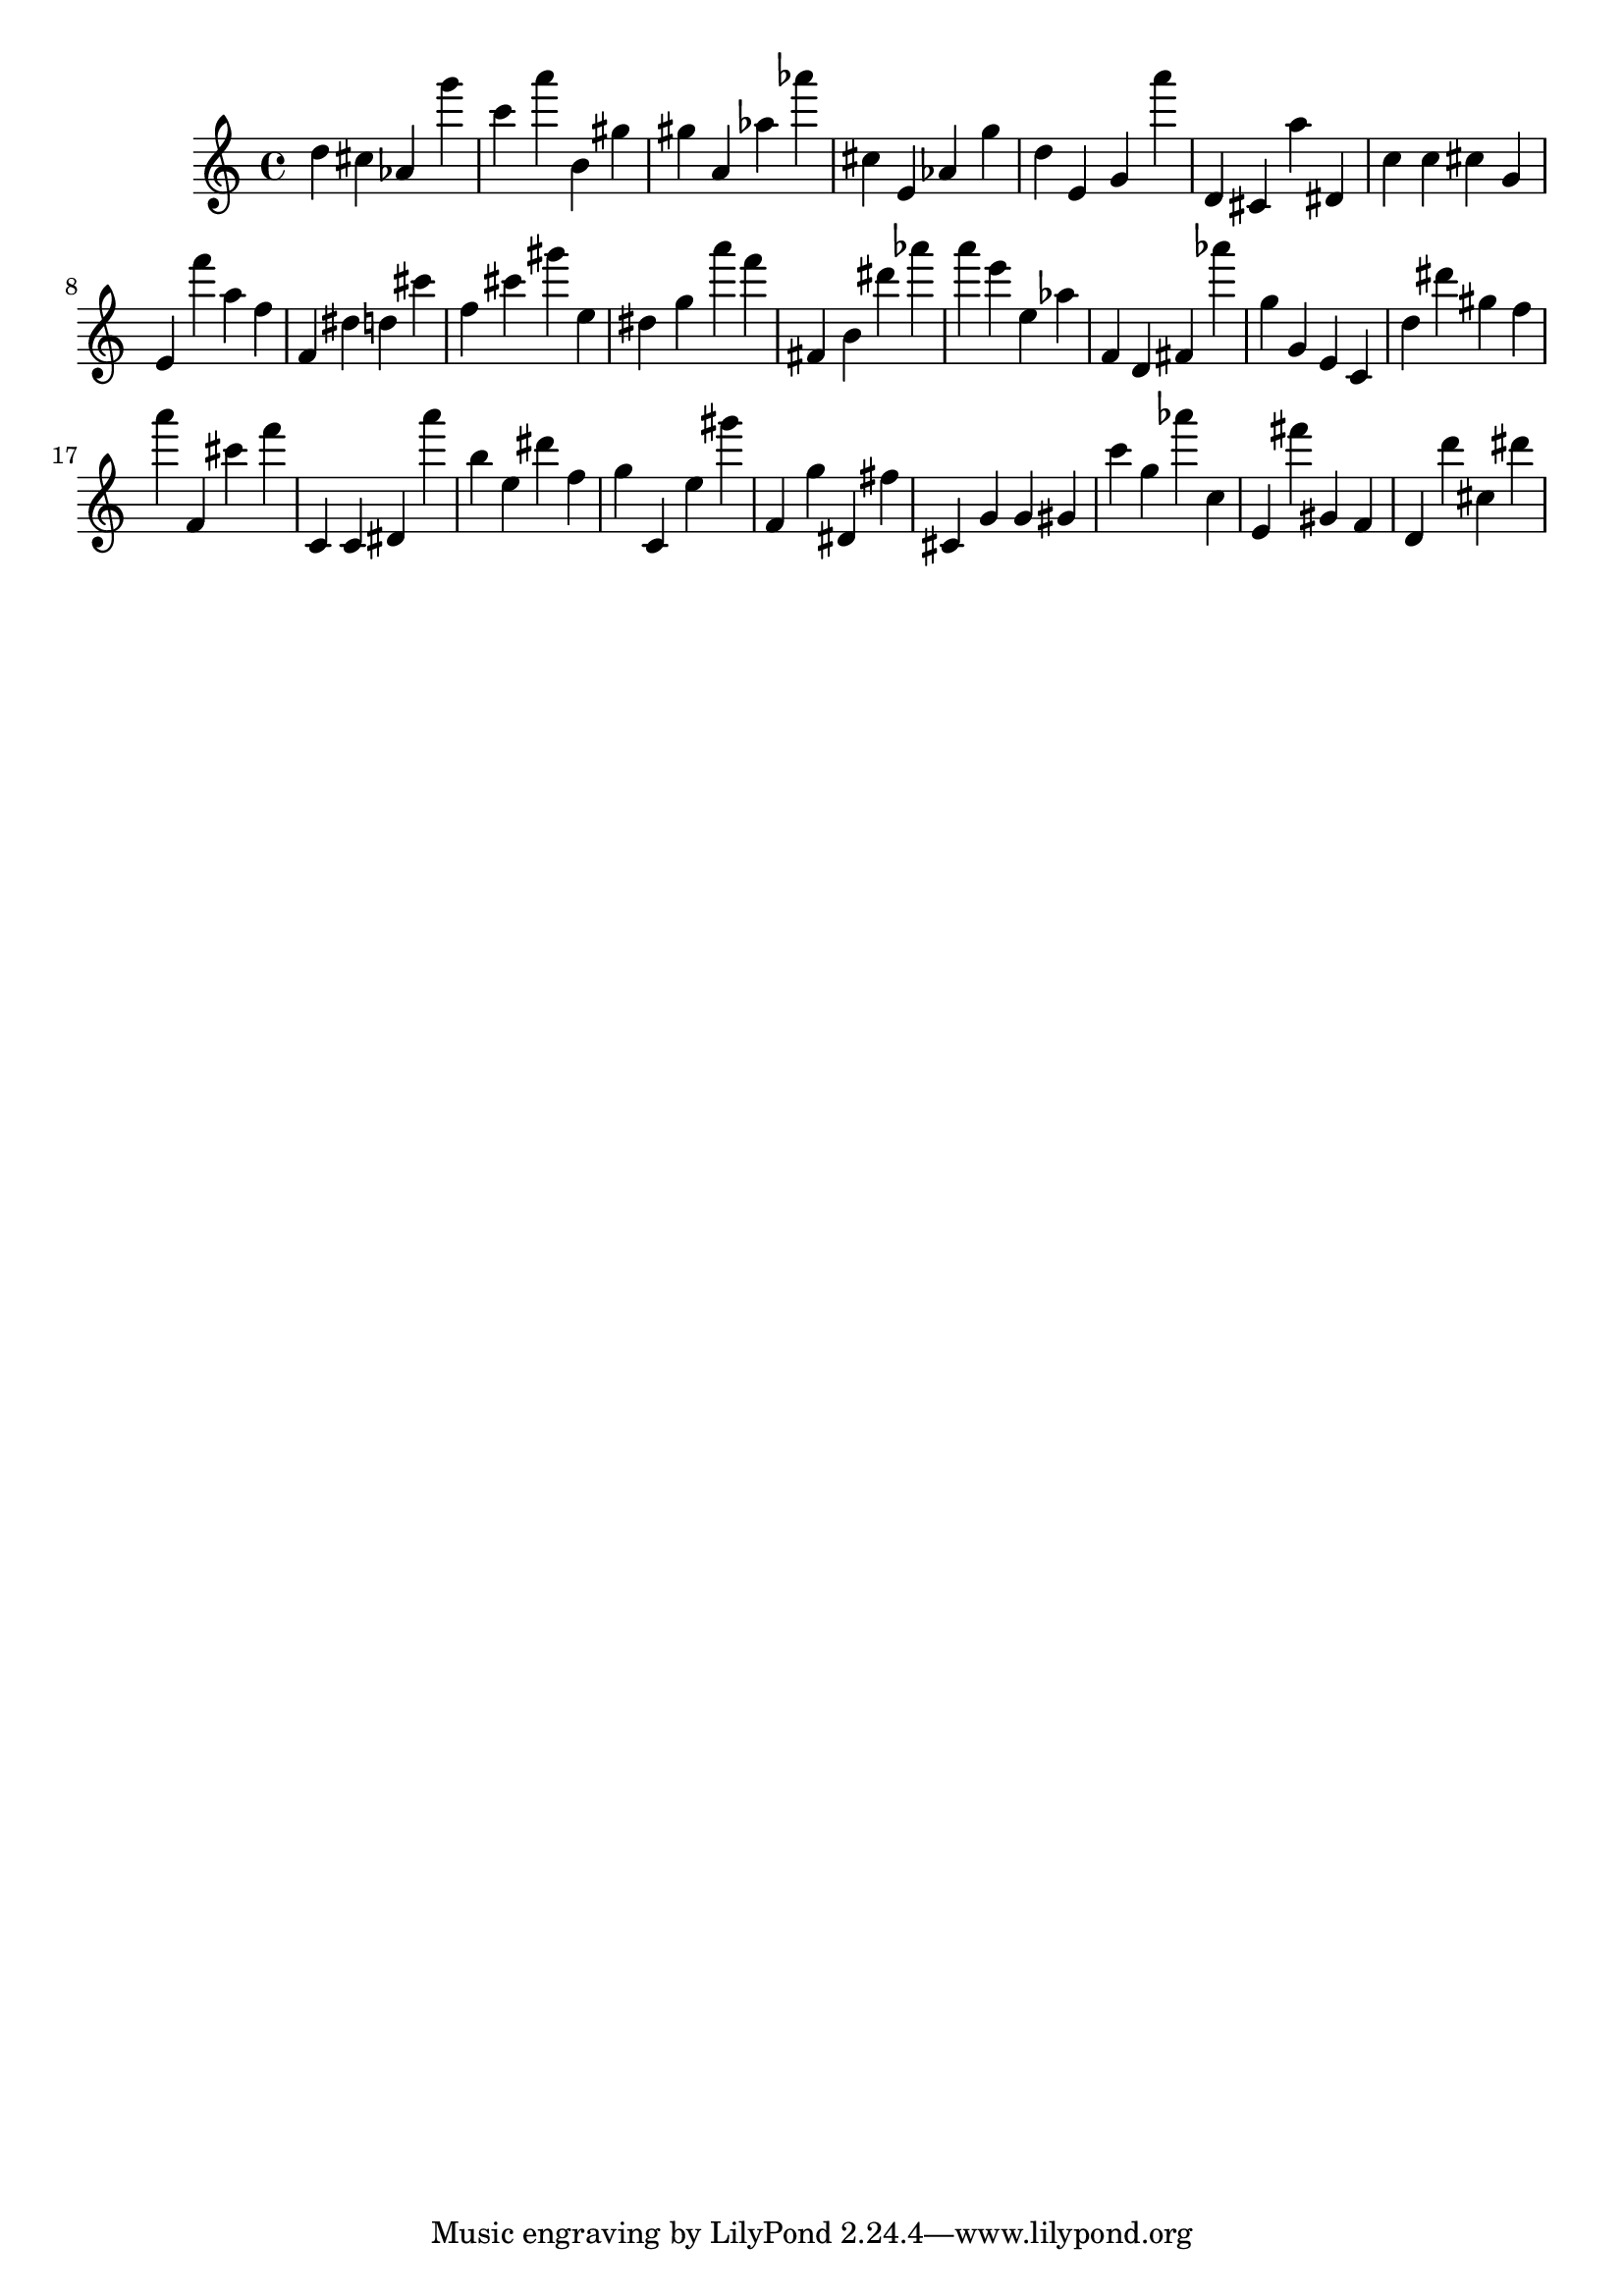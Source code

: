 \version "2.18.2"

\score {

{
\clef treble
d'' cis'' as' g''' c''' a''' b' gis'' gis'' a' as'' as''' cis'' e' as' g'' d'' e' g' a''' d' cis' a'' dis' c'' c'' cis'' g' e' f''' a'' f'' f' dis'' d'' cis''' f'' cis''' gis''' e'' dis'' g'' a''' f''' fis' b' dis''' as''' a''' e''' e'' as'' f' d' fis' as''' g'' g' e' c' d'' dis''' gis'' f'' a''' f' cis''' f''' c' c' dis' a''' b'' e'' dis''' f'' g'' c' e'' gis''' f' g'' dis' fis'' cis' g' g' gis' c''' g'' as''' c'' e' fis''' gis' f' d' d''' cis'' dis''' 
}

 \midi { }
 \layout { }
}